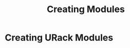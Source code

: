 #+TITLE: Creating Modules
#+HUGO_SECTION: development
#+HUGO_WEIGHT: 1
#+HUGO_BASE_DIR: ../../hugo/

* Creating URack Modules
